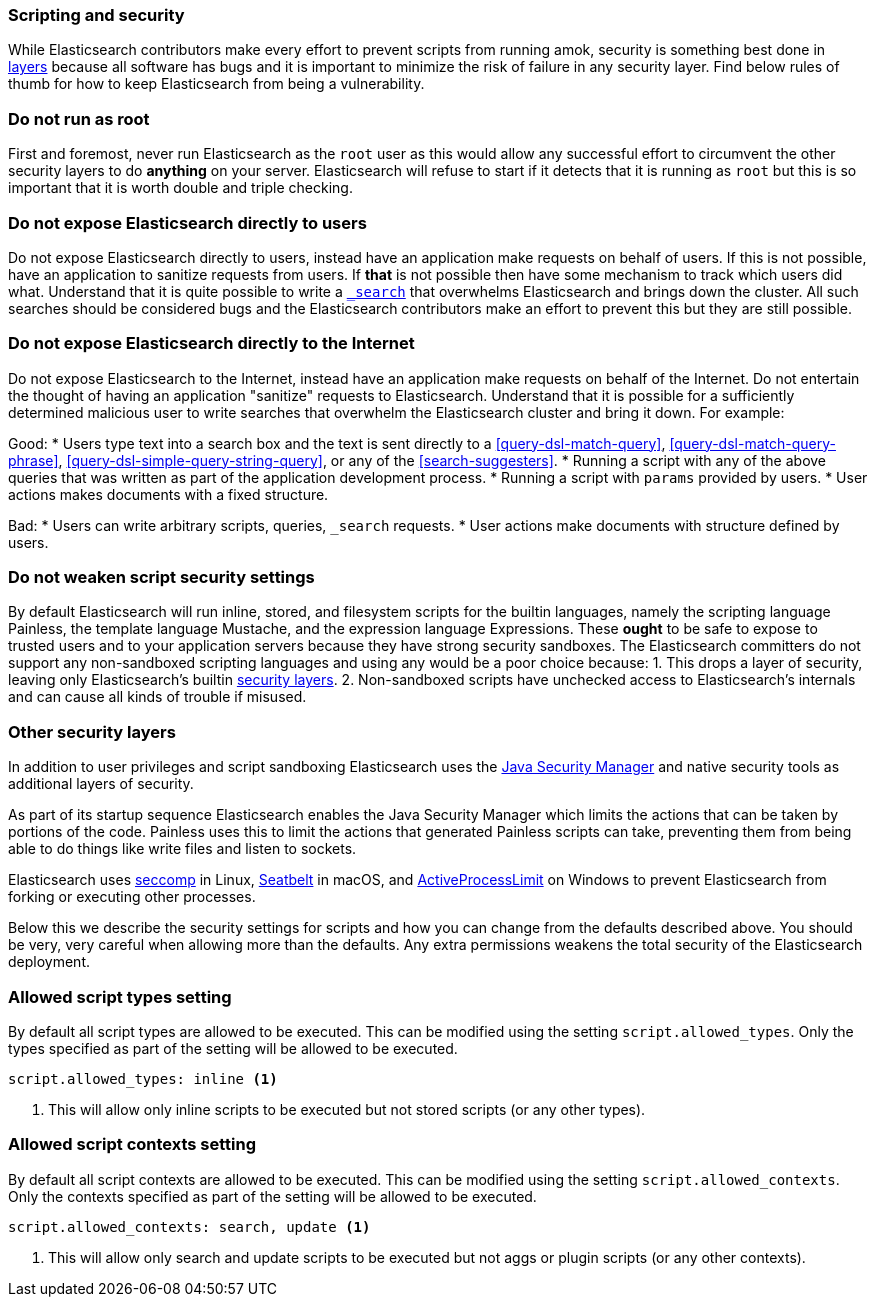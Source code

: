 [[modules-scripting-security]]
=== Scripting and security

While Elasticsearch contributors make every effort to prevent scripts from
running amok, security is something best done in
https://en.wikipedia.org/wiki/Defense_in_depth_(computing)[layers] because
all software has bugs and it is important to minimize the risk of failure in
any security layer. Find below rules of thumb for how to keep Elasticsearch
from being a vulnerability.

[float]
=== Do not run as root
First and foremost, never run Elasticsearch as the `root` user as this would
allow any successful effort to circumvent the other security layers to do
*anything* on your server. Elasticsearch will refuse to start if it detects
that it is running as `root` but this is so important that it is worth double
and triple checking.

[float]
=== Do not expose Elasticsearch directly to users
Do not expose Elasticsearch directly to users, instead have an application
make requests on behalf of users. If this is not possible, have an application
to sanitize requests from users. If *that* is not possible then have some
mechanism to track which users did what. Understand that it is quite possible
to write a <<search, `_search`>> that overwhelms Elasticsearch and brings down
the cluster. All such searches should be considered bugs and the Elasticsearch
contributors make an effort to prevent this but they are still possible.

[float]
=== Do not expose Elasticsearch directly to the Internet
Do not expose Elasticsearch to the Internet, instead have an application
make requests on behalf of the Internet. Do not entertain the thought of having
an application "sanitize" requests to Elasticsearch. Understand that it is
possible for a sufficiently determined malicious user to write searches that
overwhelm the Elasticsearch cluster and bring it down. For example:

Good:
* Users type text into a search box and the text is sent directly to a
<<query-dsl-match-query>>, <<query-dsl-match-query-phrase>>,
<<query-dsl-simple-query-string-query>>, or any of the <<search-suggesters>>.
* Running a script with any of the above queries that was written as part of
the application development process.
* Running a script with `params` provided by users.
* User actions makes documents with a fixed structure.

Bad:
* Users can write arbitrary scripts, queries, `_search` requests.
* User actions make documents with structure defined by users.

[float]
[[modules-scripting-security-do-no-weaken]]
=== Do not weaken script security settings
By default Elasticsearch will run inline, stored, and filesystem scripts for
the builtin languages, namely the scripting language Painless, the template
language Mustache, and the expression language Expressions. These *ought* to be
safe to expose to trusted users and to your application servers because they
have strong security sandboxes. The Elasticsearch committers do not support any
non-sandboxed scripting languages and using any would be a poor choice because:
1. This drops a layer of security, leaving only Elasticsearch's builtin
<<modules-scripting-other-layers, security layers>>.
2. Non-sandboxed scripts have unchecked access to Elasticsearch's internals and
can cause all kinds of trouble if misused.


[float]
[[modules-scripting-other-layers]]
=== Other security layers
In addition to user privileges and script sandboxing Elasticsearch uses the
http://www.oracle.com/technetwork/java/seccodeguide-139067.html[Java Security Manager]
and native security tools as additional layers of security.

As part of its startup sequence Elasticsearch enables the Java Security Manager
which limits the actions that can be taken by portions of the code. Painless
uses this to limit the actions that generated Painless scripts can take,
preventing them from being able to do things like write files and listen to
sockets.

Elasticsearch uses
https://en.wikipedia.org/wiki/Seccomp[seccomp] in Linux,
https://www.chromium.org/developers/design-documents/sandbox/osx-sandboxing-design[Seatbelt]
in macOS, and
https://msdn.microsoft.com/en-us/library/windows/desktop/ms684147[ActiveProcessLimit]
on Windows to prevent Elasticsearch from forking or executing other processes.

Below this we describe the security settings for scripts and how you can
change from the defaults described above. You should be very, very careful
when allowing more than the defaults. Any extra permissions weakens the total
security of the Elasticsearch deployment.

[[allowed-script-types-setting]]
[float]
=== Allowed script types setting

By default all script types are allowed to be executed.  This can be modified using the
setting `script.allowed_types`.  Only the types specified as part of the setting will be
allowed to be executed.

[source,yaml]
----
script.allowed_types: inline <1>
----
<1> This will allow only inline scripts to be executed but not stored scripts
(or any other types).

[[allowed-script-contexts-setting]]
[float]
=== Allowed script contexts setting

By default all script contexts are allowed to be executed.  This can be modified using the
setting `script.allowed_contexts`.  Only the contexts specified as part of the setting will
be allowed to be executed.

[source,yaml]
----
script.allowed_contexts: search, update <1>
----
<1> This will allow only search and update scripts to be executed but not
aggs or plugin scripts (or any other contexts).
